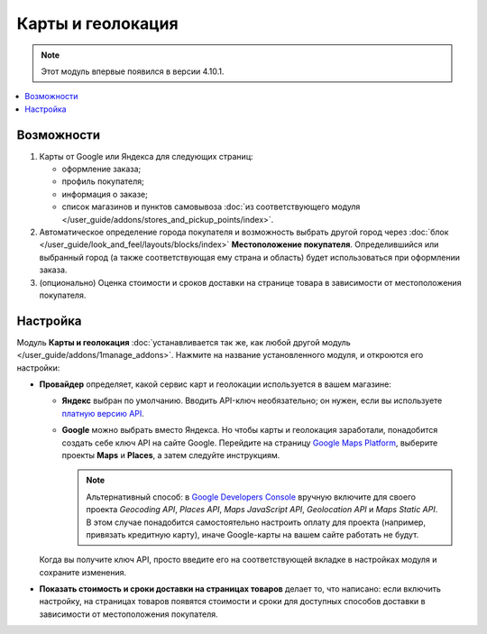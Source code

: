 ******************
Карты и геолокация
******************

.. note::

    Этот модуль впервые появился в версии 4.10.1.

.. contents::
   :backlinks: none
   :local:

===========
Возможности
===========

#. Карты от Google или Яндекса для следующих страниц:

   * оформление заказа;

   * профиль покупателя;

   * информация о заказе;

   * список магазинов и пунктов самовывоза :doc:`из соответствующего модуля </user_guide/addons/stores_and_pickup_points/index>`.

   .. fancybox:: img/map_of_stores.png
       :alt: Карты от Яндекса не требуют API-ключа, но перестанут работать до конца дня, если превысить дневной лимит запросов.

#. Автоматическое определение города покупателя и возможность выбрать другой город через :doc:`блок </user_guide/look_and_feel/layouts/blocks/index>` **Местоположение покупателя**. Определившийся или выбранный город (а также соответствующая ему страна и область) будет использоваться при оформлении заказа.

#. (опционально) Оценка стоимости и сроков доставки на странице товара в зависимости от местоположения покупателя.

   .. fancybox:: img/shipping_estimation.png
       :alt: Доступность способа доставки зависит от местоположения и определяется автоматически.

=========
Настройка
=========

Модуль **Карты и геолокация** :doc:`устанавливается так же, как любой другой модуль </user_guide/addons/1manage_addons>`. Нажмите на название установленного модуля, и откроются его настройки:

* **Провайдер** определяет, какой сервис карт и геолокации используется в вашем магазине:

  * **Яндекс** выбран по умолчанию. Вводить API-ключ необязательно; он нужен, если вы используете `платную версию API <https://tech.yandex.ru/maps/commercial/>`_.

  * **Google** можно выбрать вместо Яндекса. Но чтобы карты и геолокация заработали, понадобится создать себе ключ API на сайте Google. Перейдите на страницу `Google Maps Platform <https://cloud.google.com/maps-platform/>`_, выберите проекты **Maps** и **Places**, а затем следуйте инструкциям.

    .. note::

        Альтернативный способ: в `Google Developers Console <https://console.developers.google.com>`_ вручную включите для своего проекта *Geocoding API*, *Places API*, *Maps JavaScript API*, *Geolocation API* и *Maps Static API*. В этом случае понадобится самостоятельно настроить оплату для проекта (например, привязать кредитную карту), иначе Google-карты на вашем сайте работать не будут.

  Когда вы получите ключ API, просто введите его на соответствующей вкладке в настройках модуля и сохраните изменения.

* **Показать стоимость и сроки доставки на страницах товаров** делает то, что написано: если включить настройку, на страницах товаров появятся стоимости и сроки для доступных способов доставки в зависимости от местоположения покупателя.
